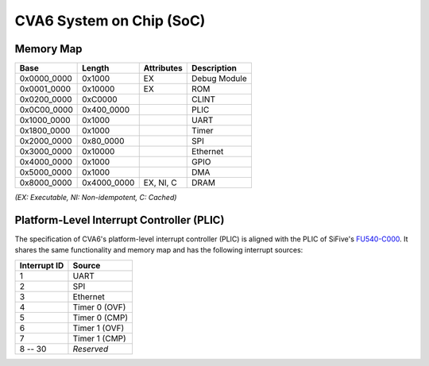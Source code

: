CVA6 System on Chip (SoC)
=========================

Memory Map
----------

+---------------+----------------+------------------+----------------+
| Base          | Length         | Attributes       | Description    |
+===============+================+==================+================+
| 0x0000_0000   | 0x1000         | EX               | Debug Module   |
+---------------+----------------+------------------+----------------+
| 0x0001_0000   | 0x10000        | EX               | ROM            |
+---------------+----------------+------------------+----------------+
| 0x0200_0000   | 0xC0000        |                  | CLINT          |
+---------------+----------------+------------------+----------------+
| 0x0C00_0000   | 0x400_0000     |                  | PLIC           |
+---------------+----------------+------------------+----------------+
| 0x1000_0000   | 0x1000         |                  | UART           |
+---------------+----------------+------------------+----------------+
| 0x1800_0000   | 0x1000         |                  | Timer          |
+---------------+----------------+------------------+----------------+
| 0x2000_0000   | 0x80_0000      |                  | SPI            |
+---------------+----------------+------------------+----------------+
| 0x3000_0000   | 0x10000        |                  | Ethernet       |
+---------------+----------------+------------------+----------------+
| 0x4000_0000   | 0x1000         |                  | GPIO           |
+---------------+----------------+------------------+----------------+
| 0x5000_0000   | 0x1000         |                  | DMA            |
+---------------+----------------+------------------+----------------+
| 0x8000_0000   | 0x4000_0000    | EX, NI, C        | DRAM           |
+---------------+----------------+------------------+----------------+

*(EX: Executable, NI: Non-idempotent, C: Cached)*


Platform-Level Interrupt Controller (PLIC)
------------------------------------------

The specification of CVA6's platform-level interrupt controller (PLIC) is aligned with the PLIC of
SiFive's FU540-C000_. It shares the same functionality and memory map and has the following
interrupt sources:

+---------------+----------------+
| Interrupt ID  | Source         |
+===============+================+
| 1             | UART           |
+---------------+----------------+
| 2             | SPI            |
+---------------+----------------+
| 3             | Ethernet       |
+---------------+----------------+
| 4             | Timer 0 (OVF)  |
+---------------+----------------+
| 5             | Timer 0 (CMP)  |
+---------------+----------------+
| 6             | Timer 1 (OVF)  |
+---------------+----------------+
| 7             | Timer 1 (CMP)  |
+---------------+----------------+
| 8 -- 30       | *Reserved*     |
+---------------+----------------+

.. _FU540-C000: https://static.dev.sifive.com/FU540-C000-v1.0.pdf
